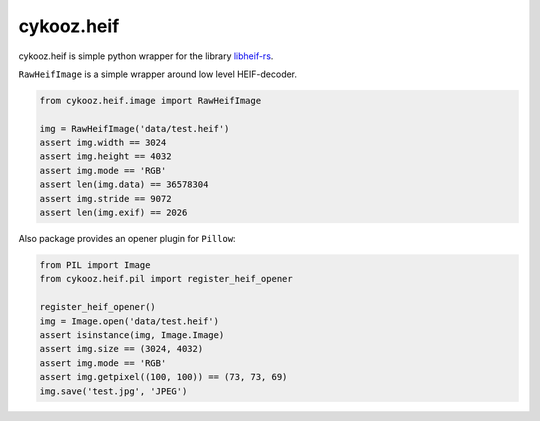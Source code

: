 ***********
cykooz.heif
***********

cykooz.heif is simple python wrapper for the library `libheif-rs <https://crates.io/crates/libheif-rs>`_.

``RawHeifImage`` is a simple wrapper around low level HEIF-decoder.

.. code-block:: python

    from cykooz.heif.image import RawHeifImage

    img = RawHeifImage('data/test.heif')
    assert img.width == 3024
    assert img.height == 4032
    assert img.mode == 'RGB'
    assert len(img.data) == 36578304
    assert img.stride == 9072
    assert len(img.exif) == 2026


Also package provides an opener plugin for ``Pillow``:

.. code-block:: python

    from PIL import Image
    from cykooz.heif.pil import register_heif_opener

    register_heif_opener()
    img = Image.open('data/test.heif')
    assert isinstance(img, Image.Image)
    assert img.size == (3024, 4032)
    assert img.mode == 'RGB'
    assert img.getpixel((100, 100)) == (73, 73, 69)
    img.save('test.jpg', 'JPEG')
